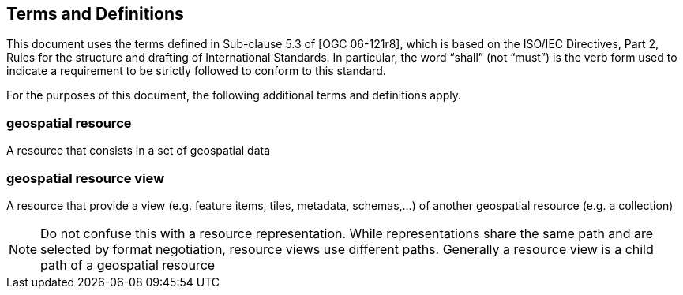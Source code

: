 == Terms and Definitions
This document uses the terms defined in Sub-clause 5.3 of [OGC 06-121r8], which is based on the ISO/IEC Directives, Part 2, Rules for the structure and drafting of International Standards. In particular, the word “shall” (not “must”) is the verb form used to indicate a requirement to be strictly followed to conform to this standard.

For the purposes of this document, the following additional terms and definitions apply.

=== *geospatial resource*
A resource that consists in a set of geospatial data

=== *geospatial resource view*
A resource that provide a view (e.g. feature items, tiles, metadata, schemas,...) of another geospatial resource (e.g. a collection)

NOTE: Do not confuse this with a resource representation. While representations share the same path and are selected by format negotiation, resource views use different paths. Generally a resource view is a child path of a geospatial resource

